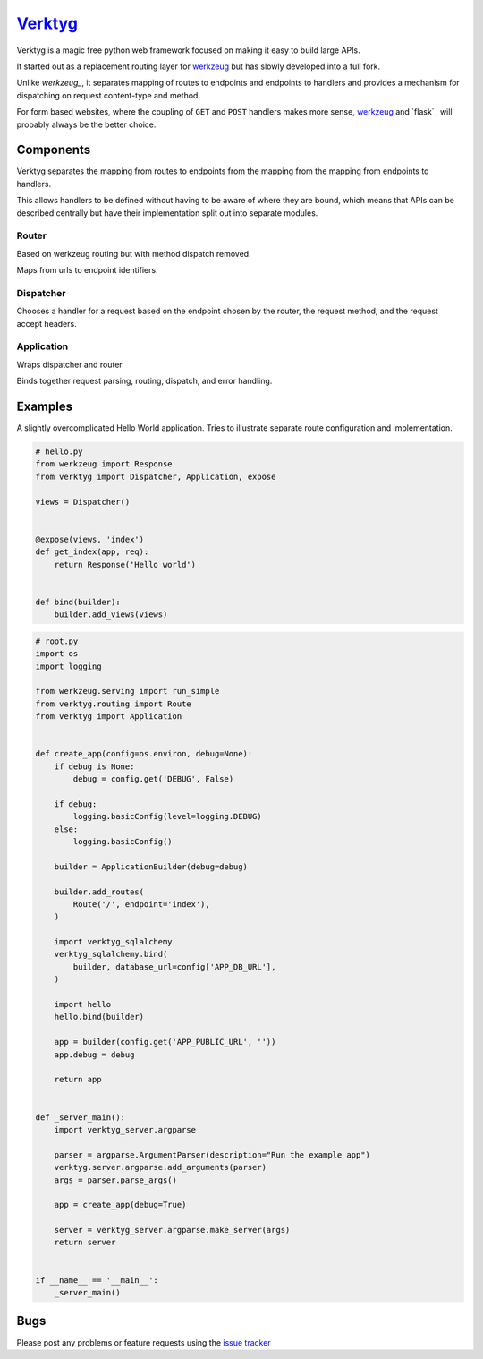 `Verktyg <verktyg_>`_
=====================

|build-status| |coverage|

Verktyg is a magic free python web framework focused on making it easy to build large APIs.

It started out as a replacement routing layer for `werkzeug`_ but has slowly developed into a full fork.

Unlike `werkzeug_`, it separates mapping of routes to endpoints and endpoints to handlers and provides a mechanism for dispatching on request content-type and method.

For form based websites, where the coupling of ``GET`` and ``POST`` handlers makes more sense, `werkzeug`_ and `flask`_ will probably always be the better choice.


Components
----------

Verktyg separates the mapping from routes to endpoints from the mapping from the mapping from endpoints to handlers.

This allows handlers to be defined without having to be aware of where they are bound, which means that APIs can be described centrally but have their implementation split out into separate modules.

Router
~~~~~~
Based on werkzeug routing but with method dispatch removed.

Maps from urls to endpoint identifiers.


Dispatcher
~~~~~~~~~~
Chooses a handler for a request based on the endpoint chosen by the router, the request method, and the request accept headers.


Application
~~~~~~~~~~~
Wraps dispatcher and router

Binds together request parsing, routing, dispatch, and error handling.


Examples
--------

A slightly overcomplicated Hello World application.
Tries to illustrate separate route configuration and implementation.

.. code:: python

    # hello.py
    from werkzeug import Response
    from verktyg import Dispatcher, Application, expose

    views = Dispatcher()


    @expose(views, 'index')
    def get_index(app, req):
        return Response('Hello world')


    def bind(builder):
        builder.add_views(views)


.. code:: python

    # root.py
    import os
    import logging

    from werkzeug.serving import run_simple
    from verktyg.routing import Route
    from verktyg import Application


    def create_app(config=os.environ, debug=None):
        if debug is None:
            debug = config.get('DEBUG', False)

        if debug:
            logging.basicConfig(level=logging.DEBUG)
        else:
            logging.basicConfig()

        builder = ApplicationBuilder(debug=debug)

        builder.add_routes(
            Route('/', endpoint='index'),
        )

        import verktyg_sqlalchemy
        verktyg_sqlalchemy.bind(
            builder, database_url=config['APP_DB_URL'],
        )

        import hello
        hello.bind(builder)

        app = builder(config.get('APP_PUBLIC_URL', ''))
        app.debug = debug

        return app


    def _server_main():
        import verktyg_server.argparse

        parser = argparse.ArgumentParser(description="Run the example app")
        verktyg.server.argparse.add_arguments(parser)
        args = parser.parse_args()

        app = create_app(debug=True)

        server = verktyg_server.argparse.make_server(args)
        return server


    if __name__ == '__main__':
        _server_main()


Bugs
----

Please post any problems or feature requests using the `issue tracker <issues_>`_


.. |build-status| image:: https://travis-ci.org/bwhmather/verktyg.png?branch=master
    :target: http://travis-ci.org/bwhmather/verktyg
    :alt: Build Status
.. |coverage| image:: https://coveralls.io/repos/bwhmather/verktyg/badge.png?branch=develop
    :target: https://coveralls.io/r/bwhmather/verktyg?branch=develop
    :alt: Coverage
.. _verktyg: https://github.com/bwhmather/verktyg
.. _werkzeug: https://github.com/mitsuhiko/werkzeug
.. _issues: https://github.com/bwhmather/verktyg/issues
